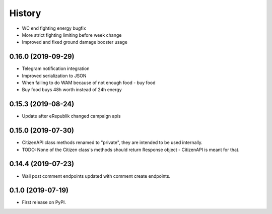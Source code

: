 =======
History
=======

* WC end fighting energy bugfix
* More strict fighting limiting before week change
* Improved and fixed ground damage booster usage


0.16.0 (2019-09-29)
-------------------

* Telegram notification integration
* Improved serialization to JSON
* When failing to do WAM because of not enough food - buy food
* Buy food buys 48h worth instead of 24h energy


0.15.3 (2019-08-24)
-------------------

* Update after eRepublik changed campaign apis


0.15.0 (2019-07-30)
-------------------

* CitizenAPI class methods renamed to "private", they are intended to be used internally.
* TODO: None of the Citizen class's methods should return Response object - CitizenAPI is meant for that.


0.14.4 (2019-07-23)
-------------------

* Wall post comment endpoints updated with comment create endpoints.


0.1.0 (2019-07-19)
------------------

* First release on PyPI.
